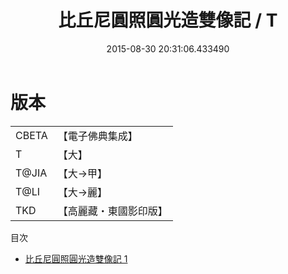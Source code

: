 #+TITLE: 比丘尼圓照圓光造雙像記 / T

#+DATE: 2015-08-30 20:31:06.433490
* 版本
 |     CBETA|【電子佛典集成】|
 |         T|【大】     |
 |     T@JIA|【大→甲】   |
 |      T@LI|【大→麗】   |
 |       TKD|【高麗藏・東國影印版】|
目次
 - [[file:KR6j0369_001.txt][比丘尼圓照圓光造雙像記 1]]
